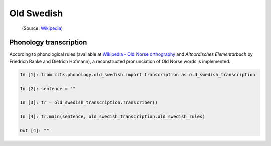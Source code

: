 Old Swedish
*********

 (Source: `Wikipedia <https://en.wikipedia.org/wiki/Old_Norse>`_)


Phonology transcription
=======================

According to phonological rules (available at `Wikipedia - Old Norse orthography <https://en.wikipedia.org/wiki/Old_Norse_orthography>`_  and *Altnordisches Elementarbuch* by Friedrich Ranke and Dietrich Hofmann), a reconstructed pronunciation of Old Norse words is implemented.

.. code-block:: python

    In [1]: from cltk.phonology.old_swedish import transcription as old_swedish_transcription

    In [2]: sentence = ""

    In [3]: tr = old_swedish_transcription.Transcriber()

    In [4]: tr.main(sentence, old_swedish_transcription.old_swedish_rules)

    Out [4]: ""

